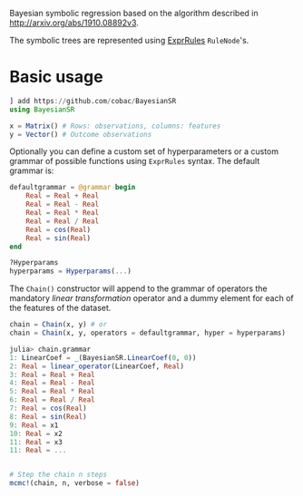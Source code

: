 [[https://github.com/cobac/BayesianSR/actions/workflows/Runtest.yml][https://github.com/cobac/BayesianSR/actions/workflows/Runtest.yml/badge.svg]]

Bayesian symbolic regression based on the algorithm described in http://arxiv.org/abs/1910.08892v3.

The symbolic trees are represented using [[https://github.com/sisl/ExprRules.jl][ExprRules]] =RuleNode='s.

* Basic usage

#+BEGIN_SRC julia :results silent :exports code
  ] add https://github.com/cobac/BayesianSR
  using BayesianSR  

  x = Matrix() # Rows: observations, columns: features  
  y = Vector() # Outcome observations

#+END_SRC

Optionally you can define a custom set of hyperparameters or a custom grammar of possible functions using =ExprRules= syntax. The default grammar is:

#+BEGIN_SRC julia :results silent :exports code
  defaultgrammar = @grammar begin
      Real = Real + Real
      Real = Real - Real
      Real = Real * Real 
      Real = Real / Real
      Real = cos(Real) 
      Real = sin(Real) 
  end

  ?Hyperparams  
  hyperparams = Hyperparams(...)
#+END_SRC

The ~Chain()~ constructor will append to the grammar of operators the mandatory /linear transformation/ operator and a dummy element for each of the features of the dataset.

#+BEGIN_SRC julia :results silent :exports code
  chain = Chain(x, y) # or
  chain = Chain(x, y, operators = defaultgrammar, hyper = hyperparams)

  julia> chain.grammar
  1: LinearCoef = _(BayesianSR.LinearCoef(0, 0))
  2: Real = linear_operator(LinearCoef, Real)
  3: Real = Real + Real
  4: Real = Real - Real
  5: Real = Real * Real
  6: Real = Real / Real
  7: Real = cos(Real)
  8: Real = sin(Real)
  9: Real = x1
  10: Real = x2
  11: Real = x3
  11: Real = ...
  
#+END_SRC

#+BEGIN_SRC julia :results silent :exports code
  
  # Step the chain n steps  
  mcmc!(chain, n, verbose = false)
#+END_SRC


